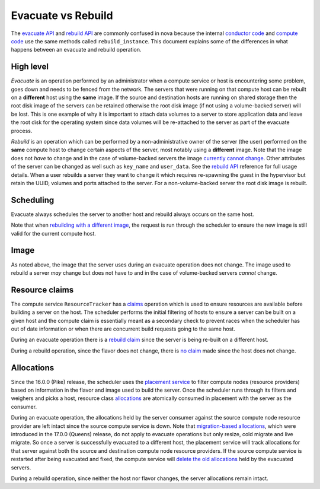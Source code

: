 ===================
Evacuate vs Rebuild
===================

The `evacuate API`_ and `rebuild API`_ are commonly confused in nova because
the internal `conductor code`_ and `compute code`_ use the same methods called
``rebuild_instance``. This document explains some of the differences in what
happens between an evacuate and rebuild operation.

High level
~~~~~~~~~~

*Evacuate* is an operation performed by an administrator when a compute service
or host is encountering some problem, goes down and needs to be fenced from the
network. The servers that were running on that compute host can be rebuilt on
a **different** host using the **same** image. If the source and destination
hosts are running on shared storage then the root disk image of the servers can
be retained otherwise the root disk image (if not using a volume-backed server)
will be lost. This is one example of why it is important to attach data volumes
to a server to store application data and leave the root disk for the operating
system since data volumes will be re-attached to the server as part of the
evacuate process.

*Rebuild* is an operation which can be performed by a non-administrative owner
of the server (the user) performed on the **same** compute host to change
certain aspects of the server, most notably using a **different** image. Note
that the image does not *have* to change and in the case of volume-backed
servers the image `currently cannot change`_. Other attributes of the server
can be changed as well such as ``key_name`` and ``user_data``. See the
`rebuild API`_ reference for full usage details. When a user rebuilds a server
they want to change it which requires re-spawning the guest in the hypervisor
but retain the UUID, volumes and ports attached to the server. For a
non-volume-backed server the root disk image is rebuilt.

Scheduling
~~~~~~~~~~

Evacuate always schedules the server to another host and rebuild always occurs
on the same host.

Note that when `rebuilding with a different image`_, the request is run through
the scheduler to ensure the new image is still valid for the current compute
host.

Image
~~~~~

As noted above, the image that the server uses during an evacuate operation
does not change. The image used to rebuild a server *may* change but does not
have to and in the case of volume-backed servers *cannot* change.

Resource claims
~~~~~~~~~~~~~~~

The compute service ``ResourceTracker`` has a `claims`_ operation which is used
to ensure resources are available before building a server on the host. The
scheduler performs the initial filtering of hosts to ensure a server
can be built on a given host and the compute claim is essentially meant as a
secondary check to prevent races when the scheduler has out of date information
or when there are concurrent build requests going to the same host.

During an evacuate operation there is a `rebuild claim`_ since the server is
being re-built on a different host.

During a rebuild operation, since the flavor does not change, there is
`no claim`_ made since the host does not change.

Allocations
~~~~~~~~~~~

Since the 16.0.0 (Pike) release, the scheduler uses the `placement service`_
to filter compute nodes (resource providers) based on information in the flavor
and image used to build the server. Once the scheduler runs through its filters
and weighers and picks a host, resource class `allocations`_ are atomically
consumed in placement with the server as the consumer.

During an evacuate operation, the allocations held by the server consumer
against the source compute node resource provider are left intact since the
source compute service is down. Note that `migration-based allocations`_,
which were introduced in the 17.0.0 (Queens) release, do not apply to evacuate
operations but only resize, cold migrate and live migrate. So once a server
is successfully evacuated to a different host, the placement service will track
allocations for that server against both the source and destination compute
node resource providers. If the source compute service is restarted after
being evacuated and fixed, the compute service will
`delete the old allocations`_ held by the evacuated servers.

During a rebuild operation, since neither the host nor flavor changes, the
server allocations remain intact.

.. _evacuate API: https://docs.openstack.org/api-ref/compute/#evacuate-server-evacuate-action
.. _rebuild API: https://docs.openstack.org/api-ref/compute/#rebuild-server-rebuild-action
.. _conductor code: https://opendev.org/openstack/nova/src/tag/19.0.0/nova/conductor/manager.py#L944
.. _compute code: https://opendev.org/openstack/nova/src/tag/19.0.0/nova/compute/manager.py#L3052
.. _currently cannot change: https://specs.openstack.org/openstack/nova-specs/specs/train/approved/volume-backed-server-rebuild.html
.. _rebuilding with a different image: https://opendev.org/openstack/nova/src/tag/19.0.0/nova/compute/api.py#L3414
.. _claims: https://opendev.org/openstack/nova/src/tag/19.0.0/nova/compute/claims.py
.. _rebuild claim: https://opendev.org/openstack/nova/src/tag/19.0.0/nova/compute/manager.py#L3104
.. _no claim: https://opendev.org/openstack/nova/src/tag/19.0.0/nova/compute/manager.py#L3108
.. _placement service: https://docs.openstack.org/placement/latest/
.. _allocations: https://docs.openstack.org/api-ref/placement/#allocations
.. _migration-based allocations: https://specs.openstack.org/openstack/nova-specs/specs/queens/implemented/migration-allocations.html
.. _delete the old allocations: https://opendev.org/openstack/nova/src/tag/19.0.0/nova/compute/manager.py#L627
